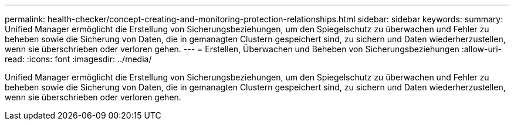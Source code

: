 ---
permalink: health-checker/concept-creating-and-monitoring-protection-relationships.html 
sidebar: sidebar 
keywords:  
summary: Unified Manager ermöglicht die Erstellung von Sicherungsbeziehungen, um den Spiegelschutz zu überwachen und Fehler zu beheben sowie die Sicherung von Daten, die in gemanagten Clustern gespeichert sind, zu sichern und Daten wiederherzustellen, wenn sie überschrieben oder verloren gehen. 
---
= Erstellen, Überwachen und Beheben von Sicherungsbeziehungen
:allow-uri-read: 
:icons: font
:imagesdir: ../media/


[role="lead"]
Unified Manager ermöglicht die Erstellung von Sicherungsbeziehungen, um den Spiegelschutz zu überwachen und Fehler zu beheben sowie die Sicherung von Daten, die in gemanagten Clustern gespeichert sind, zu sichern und Daten wiederherzustellen, wenn sie überschrieben oder verloren gehen.
